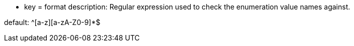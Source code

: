 * key = format
description: Regular expression used to check the enumeration value names against.

default: ^[a-z][a-zA-Z0-9]*$
